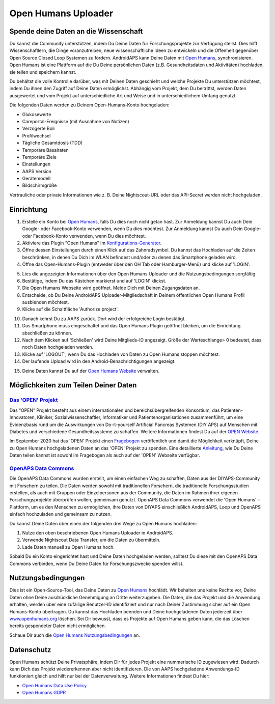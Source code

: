Open Humans Uploader
****************************************
Spende deine Daten an die Wissenschaft
========================================
Du kannst die Community unterstützen, indem Du Deine Daten für Forschungsprojekte zur Verfügung stellst. Dies hilft Wissenschaftlern, die Dinge voranzutreiben, neue wissenschaftliche Ideen zu entwickeln und die Offenheit gegenüber Open Source Closed Loop Systemen zu fördern.
AndroidAPS kann Deine Daten mit `Open Humans <https://www.openhumans.org>`_, synchronisieren. Open Humans ist eine Plattform auf die Du Deine persönlichen Daten (z.B. Gesundheitsdaten und Aktivitäten) hochladen, sie teilen und speichern kannst. 

Du behältst die volle Kontrolle darüber, was mit Deinen Daten geschieht und welche Projekte Du unterstützen möchtest, indem Du ihnen den Zugriff auf Deine Daten ermöglichst. Abhängig vom Projekt, dem Du beitrittst, werden Daten ausgewertet und vom Projekt auf unterschiedliche Art und Weise und in unterschiedlichem Umfang genutzt.

Die folgenden Daten werden zu Deinem Open-Humans-Konto hochgeladen: 

* Glukosewerte
* Careportal-Ereignisse (mit Ausnahme von Notizen)
* Verzögerte Boli
* Profilwechsel
* Tägliche Gesamtdosis (TDD)
* Temporäre Basalraten
* Temporäre Ziele
* Einstellungen
* AAPS Version
* Gerätemodell 
* Bildschirmgröße

Vertrauliche oder private Informationen wie z. B. Deine Nightscout-URL oder das API-Secret werden nicht hochgeladen.

Einrichtung
========================================
1. Erstelle ein Konto bei `Open Humans <https://www.openhumans.org>`_, falls Du dies noch nicht getan hast. Zur Anmeldung kannst Du auch Dein Google- oder Facebook-Konto verwenden, wenn Du dies möchtest. Zur Anmeldung kannst Du auch Dein Google- oder Facebook-Konto verwenden, wenn Du dies möchtest.
2. Aktiviere das Plugin "Open Humans" im `Konfigurations-Generator <../Configuration/Config-Builder.html>`_.
3. Öffne dessen Einstellungen durch einen Klick auf das Zahnradsymbol. Du kannst das Hochladen auf die Zeiten beschränken, in denen Du Dich im WLAN befindest und/oder zu denen das Smartphone geladen wird. 
4. Öffne das Open-Humans-Plugin (entweder über den OH Tab oder Hamburger-Menü) und klicke auf 'LOGIN'.

.. image:: ../images/OHUploader1.png
  :alt: Open Humans Konfigurations-Generator
    
5. Lies die angezeigten Informationen über den Open Humans Uploader und die Nutzungsbedingungen sorgfältig. 
6. Bestätige, indem Du das Kästchen markierst und auf 'LOGIN' klickst.
7. Die Open Humans Webseite wird geöffnet. Melde Dich mit Deinen Zugangsdaten an.
8. Entscheide, ob Du Deine AndroidAPS Uploader-Mitgliedschaft in Deinem öffentlichen Open Humans Profil ausblenden möchtest.
9. Klicke auf die Schaltfläche 'Authorize project'.

.. image:: ../images/OHUploader2.png
  :alt: Open Humans Nutzungsbedingungen + Login

10. Danach kehrst Du zu AAPS zurück. Dort wird der erfolgreiche Login bestätigt.
11. Das Smartphone muss eingeschaltet und das Open Humans Plugin geöffnet bleiben, um die Einrichtung abschließen zu können.
12. Nach dem Klicken auf 'Schließen' wird Deine Mitglieds-ID angezeigt. Größe der Warteschlange> 0 bedeutet, dass noch Daten hochgeladen werden.
13. Klicke auf 'LOGOUT', wenn Du das Hochladen von Daten zu Open Humans stoppen möchtest.
14. Der laufende Upload wird in den Android-Benachrichtigungen angezeigt.

.. image:: ../images/OHUploader3.png
  :alt: Open Humans Einrichtung beenden

15. Deine Daten kannst Du auf der `Open Humans Website <https://www.openhumans.org>`_ verwalten.

.. image:: ../images/OHWeb.png
  :alt: Open Humans Datenverwaltung
     
Möglichkeiten zum Teilen Deiner Daten
========================================
`Das 'OPEN' Projekt <https://open-diabetes.eu/de/>`_
---------------------------------------------------------------------------------------  
Das “OPEN” Projekt besteht aus einem internationalen und bereichsübergreifenden Konsortium, das Patienten-Innovatoren, Kliniker, Sozialwissenschaftler, Informatiker und Patientenorganisationen zusammenführt, um eine Evidenzbasis rund um die Auswirkungen von Do-it-yourself Artificial Pancreas Systemen (DIY APS) auf Menschen mit Diabetes und verschiedene Gesundheitssysteme zu schaffen. Weitere Informationen findest Du auf der `OPEN Website <https://www.open-diabetes.eu/>`_.

Im September 2020 hat das 'OPEN' Projekt einen `Fragebogen <https://survey.open-diabetes.eu/>`_ veröffentlich und damit die Möglichkeit verknüpft, Deine zu Open Humans hochgeladenen Daten an das 'OPEN' Projekt zu spenden. Eine detaillierte `Anleitung <https://open-diabetes.eu/en/open-survey/survey-tutorials/>`_, wie Du Deine Daten teilen kannst ist sowohl im Fragebogen als auch auf der 'OPEN' Webseite verfügbar.


`OpenAPS Data Commons <https://www.openhumans.org/activity/openaps-data-commons/>`_
---------------------------------------------------------------------------------------  
Die OpenAPS Data Commons wurden erstellt, um einen einfachen Weg zu schaffen, Daten aus der DIYAPS-Community mit Forschern zu teilen. Die Daten werden sowohl mit traditionellen Forschern, die traditionelle Forschungsstudien erstellen, als auch mit Gruppen oder Einzelpersonen aus der Community, die Daten im Rahmen ihrer eigenen Forschungsprojekte überprüfen wollen, gemeinsam genutzt. OpenAPS Data Commons verwendet die 'Open Humans' -Plattform, um es den Menschen zu ermöglichen, ihre Daten von DIYAPS einschließlich AndroidAPS, Loop und OpenAPS einfach hochzuladen und gemeinsam zu nutzen. 

Du kannst Deine Daten über einen der folgenden drei Wege zu Open Humans hochladen: 

1. Nutze den oben beschriebenen Open Humans Uploader in AndroidAPS.
2. Verwende Nightscout Data Transfer, um die Daten zu übermitteln.
3. Lade Daten manuell zu Open Humans hoch. 

Sobald Du ein Konto eingerichtet hast und Deine Daten hochgeladen werden, solltest Du diese mit den OpenAPS Data Commons verbinden, wenn Du Deine Daten für Forschungszwecke spenden willst.

Nutzungsbedingungen
========================================
Dies ist ein Open-Source-Tool, das Deine Daten zu `Open Humans <https://www.openhumans.org>`_ hochlädt. Wir behalten uns keine Rechte vor, Deine Daten ohne Deine ausdrückliche Genehmigung an Dritte weiterzugeben. Die Daten, die das Projekt und die Anwendung erhalten, werden über eine zufällige Benutzer-ID identifiziert und nur nach Deiner Zustimmung sicher auf ein Open Humans-Konto übertragen.
Du kannst das Hochladen beenden und Deine hochgeladenen Daten jederzeit über `www.openhumans.org <https://www.openhumans.org>`_ löschen. Sei Dir bewusst, dass es Projekte auf Open Humans geben kann, die das Löschen bereits gespendeter Daten nicht ermöglichen.

Schaue Dir auch die `Open Humans Nutzungsbedingungen <https://www.openhumans.org/terms/>`_ an.

Datenschutz
========================================
Open Humans schützt Deine Privatsphäre, indem Dir für jedes Projekt eine nummerische ID zugewiesen wird. Dadurch kann Dich das Projekt wiedererkennen aber nicht identifizieren. Die von AAPS hochgeladene Anwendungs-ID funktioniert gleich und hilft nur bei der Datenverwaltung. Weitere Informationen findest Du hier:

* `Open Humans Data Use Policy <https://www.openhumans.org/data-use/>`_
* `Open Humans GDPR <https://www.openhumans.org/gdpr/>`_


